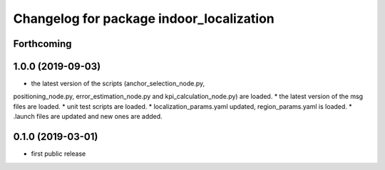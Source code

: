 ^^^^^^^^^^^^^^^^^^^^^^^^^^^^^^^^^^^^^^^^^
Changelog for package indoor_localization
^^^^^^^^^^^^^^^^^^^^^^^^^^^^^^^^^^^^^^^^^

Forthcoming
-----------

1.0.0 (2019-09-03)
-------------------
* the latest version of the scripts (anchor_selection_node.py, 
positioning_node.py, error_estimation_node.py and kpi_calculation_node.py) are loaded.
* the latest version of the msg files are loaded.
* unit test scripts are loaded.
* localization_params.yaml updated, region_params.yaml is loaded.
* .launch files are updated and new ones are added.


0.1.0 (2019-03-01)
-------------------
* first public release






